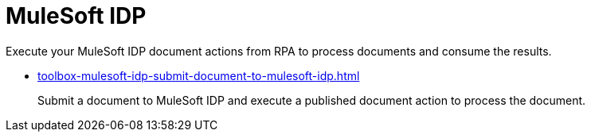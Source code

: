 = MuleSoft IDP 

Execute your MuleSoft IDP document actions from RPA to process documents and consume the results. 

* xref:toolbox-mulesoft-idp-submit-document-to-mulesoft-idp.adoc[]
+
Submit a document to MuleSoft IDP and execute a published document action to process the document. 